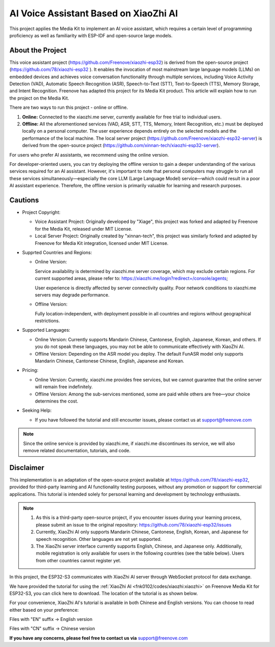 ##############################################################################
AI Voice Assistant Based on XiaoZhi AI
##############################################################################

This project applies the Media Kit to implement an AI voice assistant, which requires a certain level of programming proficiency as well as familiarity with ESP-IDF and open-source large models.

About the Project
*****************************************

This voice assistant project (https://github.com/Freenove/xiaozhi-esp32) is derived from the open-source project (https://github.com/78/xiaozhi-esp32 ). It enables the invocation of most mainstream large language models (LLMs) on embedded devices and achieves voice conversation functionality through multiple services, including Voice Activity Detection (VAD), Automatic Speech Recognition (ASR), Speech-to-Text (STT), Text-to-Speech (TTS), Memory Storage, and Intent Recognition. Freenove has adapted this project for its Media Kit product. This article will explain how to run the project on the Media Kit.

There are two ways to run this project - online or offline.

1.	**Online:** Connected to the xiaozhi.me server, currently available for free trial to individual users.

2.	**Offline:** All the aforementioned services (VAD, ASR, STT, TTS, Memory, Intent Recognition, etc.) must be deployed locally on a personal computer. The user experience depends entirely on the selected models and the performance of the local machine. The local server project (https://github.com/Freenove/xiaozhi-esp32-server) is derived from the open-source project (https://github.com/xinnan-tech/xiaozhi-esp32-server).

For users who prefer AI assistants, we recommend using the online version.  

For developer-oriented users, you can try deploying the offline version to gain a deeper understanding of the various services required for an AI assistant. However, it's important to note that personal computers may struggle to run all these services simultaneously—especially the core LLM (Large Language Model) service—which could result in a poor AI assistant experience. Therefore, the offline version is primarily valuable for learning and research purposes.

Cautions
*****************************************

- Project Copyright:

  - Voice Assistant Project: Originally developed by "Xiage", this project was forked and adapted by Freenove for the Media Kit, released under MIT License.

  - Local Server Project: Originally created by "xinnan-tech", this project was similarly forked and adapted by Freenove for Media Kit integration, licensed under MIT License.

- Supprted Countries and Regions:

  - Online Version: 
    
    Service availability is determined by xiaozhi.me server coverage, which may exclude certain regions. For current supported areas, please refer to: https://xiaozhi.me/login?redirect=/console/agents; 
    
    User experience is directly affected by server connectivity quality. Poor network conditions to xiaozhi.me servers may degrade performance.
  
  - Offline Version: 
    
    Fully location-independent, with deployment possible in all countries and regions without geographical restrictions.

- Supported Languages:

  - Online Version: Currently supports Mandarin Chinese, Cantonese, English, Japanese, Korean, and others. If you do not speak these languages, you may not be able to communicate effectively with XiaoZhi AI.

  - Offline Version: Depending on the ASR model you deploy. The default FunASR model only supports Mandarin Chinese, Cantonese Chinese, English, Japanese and Korean.

- Pricing:

  - Online Version: Currently, xiaozhi.me provides free services, but we cannot guarantee that the online server will remain free indefinitely.

  - Offline Version: Among the sub-services mentioned, some are paid while others are free—your choice determines the cost.

- Seeking Help:

  - If you have followed the tutorial and still encounter issues, please contact us at support@freenove.com
    
.. note::
    
    Since the online service is provided by xiaozhi.me, if xiaozhi.me discontinues its service, we will also remove related documentation, tutorials, and code.

Disclaimer
*****************************************

This implementation is an adaptation of the open-source project available at https://github.com/78/xiaozhi-esp32, provided for third-party learning and AI functionality testing purposes, without any promotion or support for commercial applications. This tutorial is intended solely for personal learning and development by technology enthusiasts.

.. note::

    1.	As this is a third-party open-source project, if you encounter issues during your learning process, please submit an issue to the original repository: https://github.com/78/xiaozhi-esp32/issues

    2.	Currently, XiaoZhi AI only supports Mandarin Chinese, Cantonese, English, Korean, and Japanese for speech recognition. Other languages are not yet supported.

    3.	The XiaoZhi server interface currently supports English, Chinese, and Japanese only. Additionally, mobile registration is only available for users in the following countries (see the table below). Users from other countries cannot register yet.

In this project, the ESP32-S3 communicates with XiaoZhi AI server through WebSocket protocol for data exchange.

.. image:: ../_static/imgs/xiaozhi/XiaoZhi_AI_User_Guide_(Based_on_FNK0102)/Chapter01_83.png
    :align: center

We have provided the tutorial for using the :ref:`XiaoZhi AI <fnk0102/codes/xiaozhi:xiaozhi>` on Freenove Media Kit for ESP32-S3, you can click here to download. The location of the tutorial is as shown below.

.. image:: ../_static/imgs/Main/AI_Voice_Assistant_Based_on_XiaoZhi_AI/xiaozhi00.png
    :align: center

For your convenience, XiaoZhi AI's tutorial is available in both Chinese and English versions. You can choose to read either based on your preference:

Files with "EN" suffix -> English version

Files with "CN" suffix -> Chinese version

**If you have any concerns, please feel free to contact us via** support@freenove.com